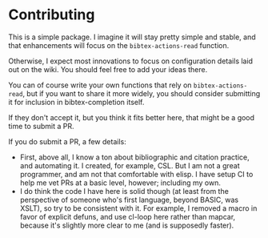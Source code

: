 * Contributing
  :PROPERTIES:
  :CUSTOM_ID: contributing
  :END:

This is a simple package. I imagine it will stay pretty simple and
stable, and that enhancements will focus on the =bibtex-actions-read=
function.

Otherwise, I expect most innovations to focus on configuration details
laid out on the wiki. You should feel free to add your ideas there.

You can of course write your own functions that rely on
=bibtex-actions-read=, but if you want to share it more widely, you
should consider submitting it for inclusion in bibtex-completion itself.

If they don't accept it, but you think it fits better here, that might
be a good time to submit a PR.

If you do submit a PR, a few details:

- First, above all, I know a ton about bibliographic and citation
  practice, and automating it. I created, for example, CSL. But I am not
  a great programmer, and am not that comfortable with elisp. I have
  setup CI to help me vet PRs at a basic level, however; including my
  own.
- I do think the code I have here is solid though (at least from the
  perspective of someone who's first language, beyond BASIC, was XSLT),
  so try to be consistent with it. For example, I removed a macro in
  favor of explicit defuns, and use cl-loop here rather than mapcar,
  because it's slightly more clear to me (and is supposedly faster).
